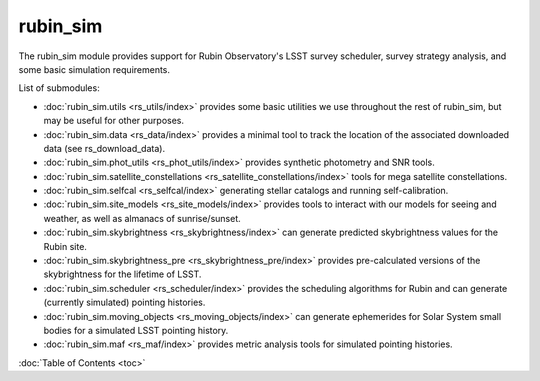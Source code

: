 .. py:currentmodule:: rubin_sim

.. _rubin_sim:

#########
rubin_sim
#########

The rubin_sim module provides support for Rubin Observatory's LSST survey
scheduler, survey strategy analysis, and some basic simulation requirements.

List of submodules:

* :doc:`rubin_sim.utils <rs_utils/index>` provides some basic utilities we use throughout the rest of rubin_sim, but may be useful for other purposes.
* :doc:`rubin_sim.data <rs_data/index>` provides a minimal tool to track the location of the associated downloaded data (see rs_download_data).
* :doc:`rubin_sim.phot_utils <rs_phot_utils/index>` provides synthetic photometry and SNR tools.
* :doc:`rubin_sim.satellite_constellations <rs_satellite_constellations/index>` tools for mega satellite constellations.
* :doc:`rubin_sim.selfcal <rs_selfcal/index>` generating stellar catalogs and running self-calibration.
* :doc:`rubin_sim.site_models <rs_site_models/index>` provides tools to interact with our models for seeing and weather, as well as almanacs of sunrise/sunset.
* :doc:`rubin_sim.skybrightness <rs_skybrightness/index>` can generate predicted skybrightness values for the Rubin site.
* :doc:`rubin_sim.skybrightness_pre <rs_skybrightness_pre/index>` provides pre-calculated versions of the skybrightness for the lifetime of LSST.
* :doc:`rubin_sim.scheduler <rs_scheduler/index>` provides the scheduling algorithms for Rubin and can generate (currently simulated) pointing histories.
* :doc:`rubin_sim.moving_objects <rs_moving_objects/index>` can generate ephemerides for Solar System small bodies for a simulated LSST pointing history.
* :doc:`rubin_sim.maf <rs_maf/index>` provides metric analysis tools for simulated pointing histories.


:doc:`Table of Contents <toc>`